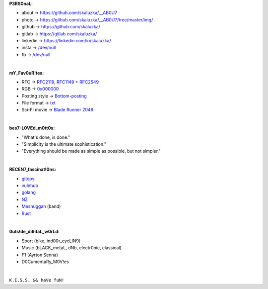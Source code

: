 **P3RS0naL:**

* about -> `<https://github.com/skaluzka/__AB0U7>`_
* photo -> `<https://github.com/skaluzka/__AB0U7/tree/master/img/>`_
* github -> `<https://github.com/skaluzka/>`_
* gitlab -> `<https://gitlab.com/skaluzka/>`_
* linkedin -> `<https://linkedin.com/in/skaluzka/>`_
* insta -> `/dev/null <https://en.wikipedia.org/wiki/Null_device>`_
* fb -> `/dev/null <https://en.wikipedia.org/wiki/Null_device>`_

|

**mY_Fav0uR!tes:**

* RFC -> `RFC2119 <https://tools.ietf.org/html/rfc2119>`_, `RFC1149 <https://tools.ietf.org/html/rfc1149>`_ + `RFC2549 <https://tools.ietf.org/html/rfc2549>`_
* RGB -> `0x000000 <https://www.w3schools.com/colors/color_tryit.asp?hex=000000>`_
* Posting style -> `Bottom-posting <https://en.wikipedia.org/wiki/Posting_style#Bottom-posting>`_
* File format -> `txt <https://pubs.opengroup.org/onlinepubs/9699919799/basedefs/V1_chap03.html#tag_03_403>`_
* Sci-Fi movie -> `Blade Runner 2049 <https://en.wikipedia.org/wiki/Blade_Runner_2049>`_

|

**bes7-L0VEd_m0tt0s:**

* "What's done, is done."
* "Simplicity is the ultimate sophistication."
* "Everything should be made as simple as possible, but not simpler."

|

**RECEN7_fascinat!0ns:**

* `gitops <https://www.gitops.tech/>`_
* `vulnhub <https://www.vulnhub.com/#>`_
* `golang <https://golang.org/>`_
* `NZ <https://en.wikipedia.org/wiki/New_Zealand>`_
* `Meshuggah <https://www.meshuggah.net/>`_ (band)
* `Rust <https://www.rust-lang.org/>`_

|

**0uts!de_di9itaL_w0rLd:**

* Sport (bike, ind00r_cycLIN9)
* Music (bLACK_metaL, dNb, electr0nic, classical)
* F1 (Ayrton Senna)
* D0CumentaRy_M0V!es

|

``K.I.S.S. && haVe fuN!``


.. The end
